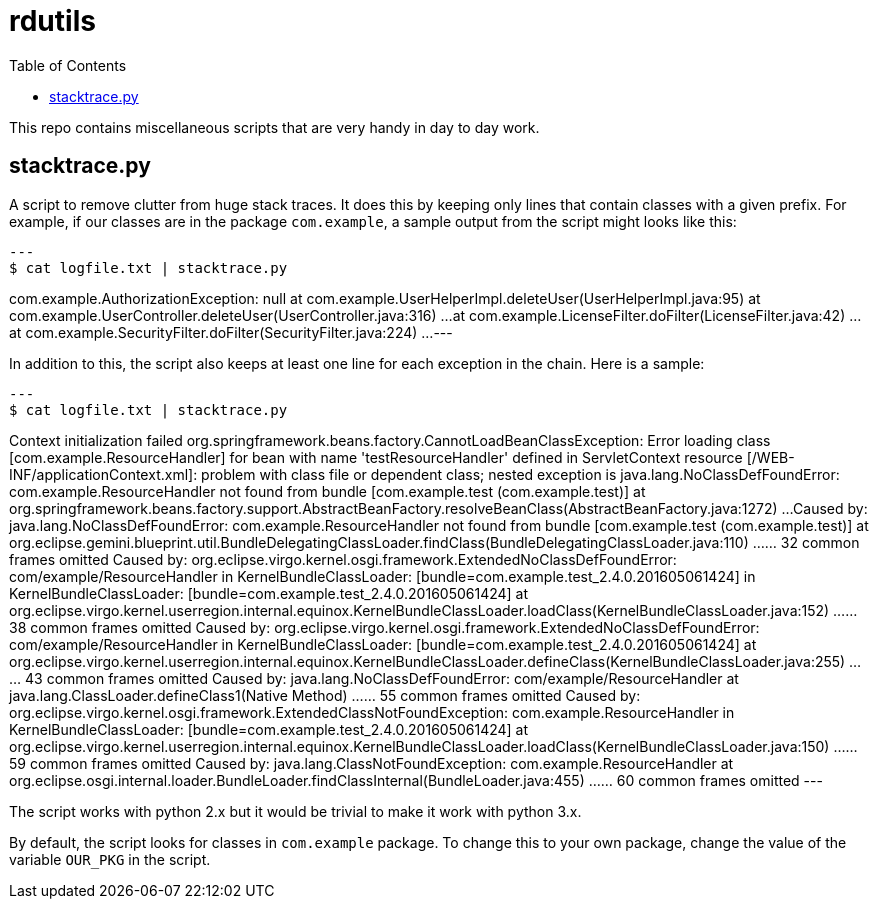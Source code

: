 
= rdutils
:toc: right

This repo contains miscellaneous scripts that are very handy in day to
day work.

== stacktrace.py

A script to remove clutter from huge stack traces. It does this by
keeping only lines that contain classes with a given prefix. For
example, if our classes are in the package `com.example`, a sample
output from the script might looks like this:

[source,java]
---
$ cat logfile.txt | stacktrace.py 

com.example.AuthorizationException: null
	at com.example.UserHelperImpl.deleteUser(UserHelperImpl.java:95)
	at com.example.UserController.deleteUser(UserController.java:316)
        ...
	at com.example.LicenseFilter.doFilter(LicenseFilter.java:42)
        ...
	at com.example.SecurityFilter.doFilter(SecurityFilter.java:224)
        ...
---

In addition to this, the script also keeps at least one line for each
exception in the chain. Here is a sample:

[source,java]
---
$ cat logfile.txt | stacktrace.py 

Context initialization failed org.springframework.beans.factory.CannotLoadBeanClassException: Error loading class [com.example.ResourceHandler] for bean with name 'testResourceHandler' defined in ServletContext resource [/WEB-INF/applicationContext.xml]: problem with class file or dependent class; nested exception is java.lang.NoClassDefFoundError: com.example.ResourceHandler not found from bundle [com.example.test (com.example.test)]
	at org.springframework.beans.factory.support.AbstractBeanFactory.resolveBeanClass(AbstractBeanFactory.java:1272)
        ...
Caused by: java.lang.NoClassDefFoundError: com.example.ResourceHandler not found from bundle [com.example.test (com.example.test)]
	at org.eclipse.gemini.blueprint.util.BundleDelegatingClassLoader.findClass(BundleDelegatingClassLoader.java:110)
        ...
	... 32 common frames omitted
Caused by: org.eclipse.virgo.kernel.osgi.framework.ExtendedNoClassDefFoundError: com/example/ResourceHandler in KernelBundleClassLoader: [bundle=com.example.test_2.4.0.201605061424] in KernelBundleClassLoader: [bundle=com.example.test_2.4.0.201605061424]
	at org.eclipse.virgo.kernel.userregion.internal.equinox.KernelBundleClassLoader.loadClass(KernelBundleClassLoader.java:152)
        ...
	... 38 common frames omitted
Caused by: org.eclipse.virgo.kernel.osgi.framework.ExtendedNoClassDefFoundError: com/example/ResourceHandler in KernelBundleClassLoader: [bundle=com.example.test_2.4.0.201605061424]
	at org.eclipse.virgo.kernel.userregion.internal.equinox.KernelBundleClassLoader.defineClass(KernelBundleClassLoader.java:255)
        ...
	... 43 common frames omitted
Caused by: java.lang.NoClassDefFoundError: com/example/ResourceHandler
	at java.lang.ClassLoader.defineClass1(Native Method)
        ...
	... 55 common frames omitted
Caused by: org.eclipse.virgo.kernel.osgi.framework.ExtendedClassNotFoundException: com.example.ResourceHandler in KernelBundleClassLoader: [bundle=com.example.test_2.4.0.201605061424]
	at org.eclipse.virgo.kernel.userregion.internal.equinox.KernelBundleClassLoader.loadClass(KernelBundleClassLoader.java:150)
        ...
	... 59 common frames omitted
Caused by: java.lang.ClassNotFoundException: com.example.ResourceHandler
	at org.eclipse.osgi.internal.loader.BundleLoader.findClassInternal(BundleLoader.java:455)
        ...
	... 60 common frames omitted
---

The script works with python 2.x but it would be trivial to make it
work with python 3.x. 

By default, the script looks for classes in `com.example` package. To
change this to your own package, change the value of the variable
`OUR_PKG` in the script.  



